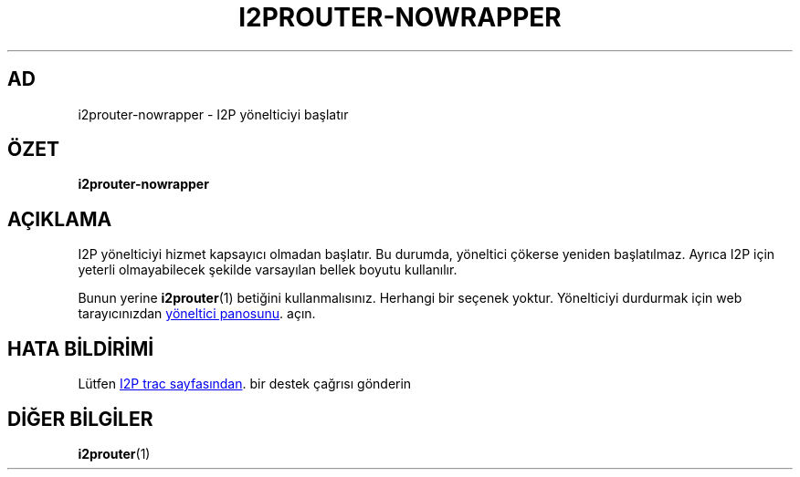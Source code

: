 .\"*******************************************************************
.\"
.\" This file was generated with po4a. Translate the source file.
.\"
.\"*******************************************************************
.TH I2PROUTER\-NOWRAPPER 1 "26 Ocak 2017" "" I2P

.SH AD
i2prouter\-nowrapper \- I2P yönelticiyi başlatır

.SH ÖZET
\fBi2prouter\-nowrapper\fP
.br

.SH AÇIKLAMA
I2P yönelticiyi hizmet kapsayıcı olmadan başlatır. Bu durumda, yöneltici
çökerse yeniden başlatılmaz. Ayrıca I2P için yeterli olmayabilecek şekilde
varsayılan bellek boyutu kullanılır.
.P
Bunun yerine \fBi2prouter\fP(1)  betiğini kullanmalısınız.  Herhangi bir
seçenek yoktur.  Yönelticiyi durdurmak için web tarayıcınızdan
.UR http://localhost:7657/
yöneltici panosunu
.UE .
açın.

.SH "HATA BİLDİRİMİ"
Lütfen
.UR https://trac.i2p2.de/
I2P trac sayfasından
.UE .
bir destek
çağrısı gönderin

.SH "DİĞER BİLGİLER"
\fBi2prouter\fP(1)
